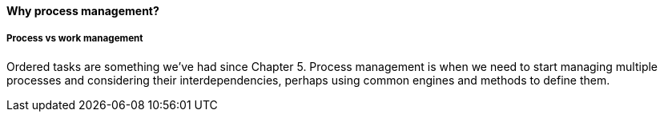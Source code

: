 ==== Why process management?


===== Process vs work management
Ordered tasks are something we've had since Chapter 5. Process management is when we need to start managing multiple processes and considering their interdependencies, perhaps using common engines and methods to define them.
